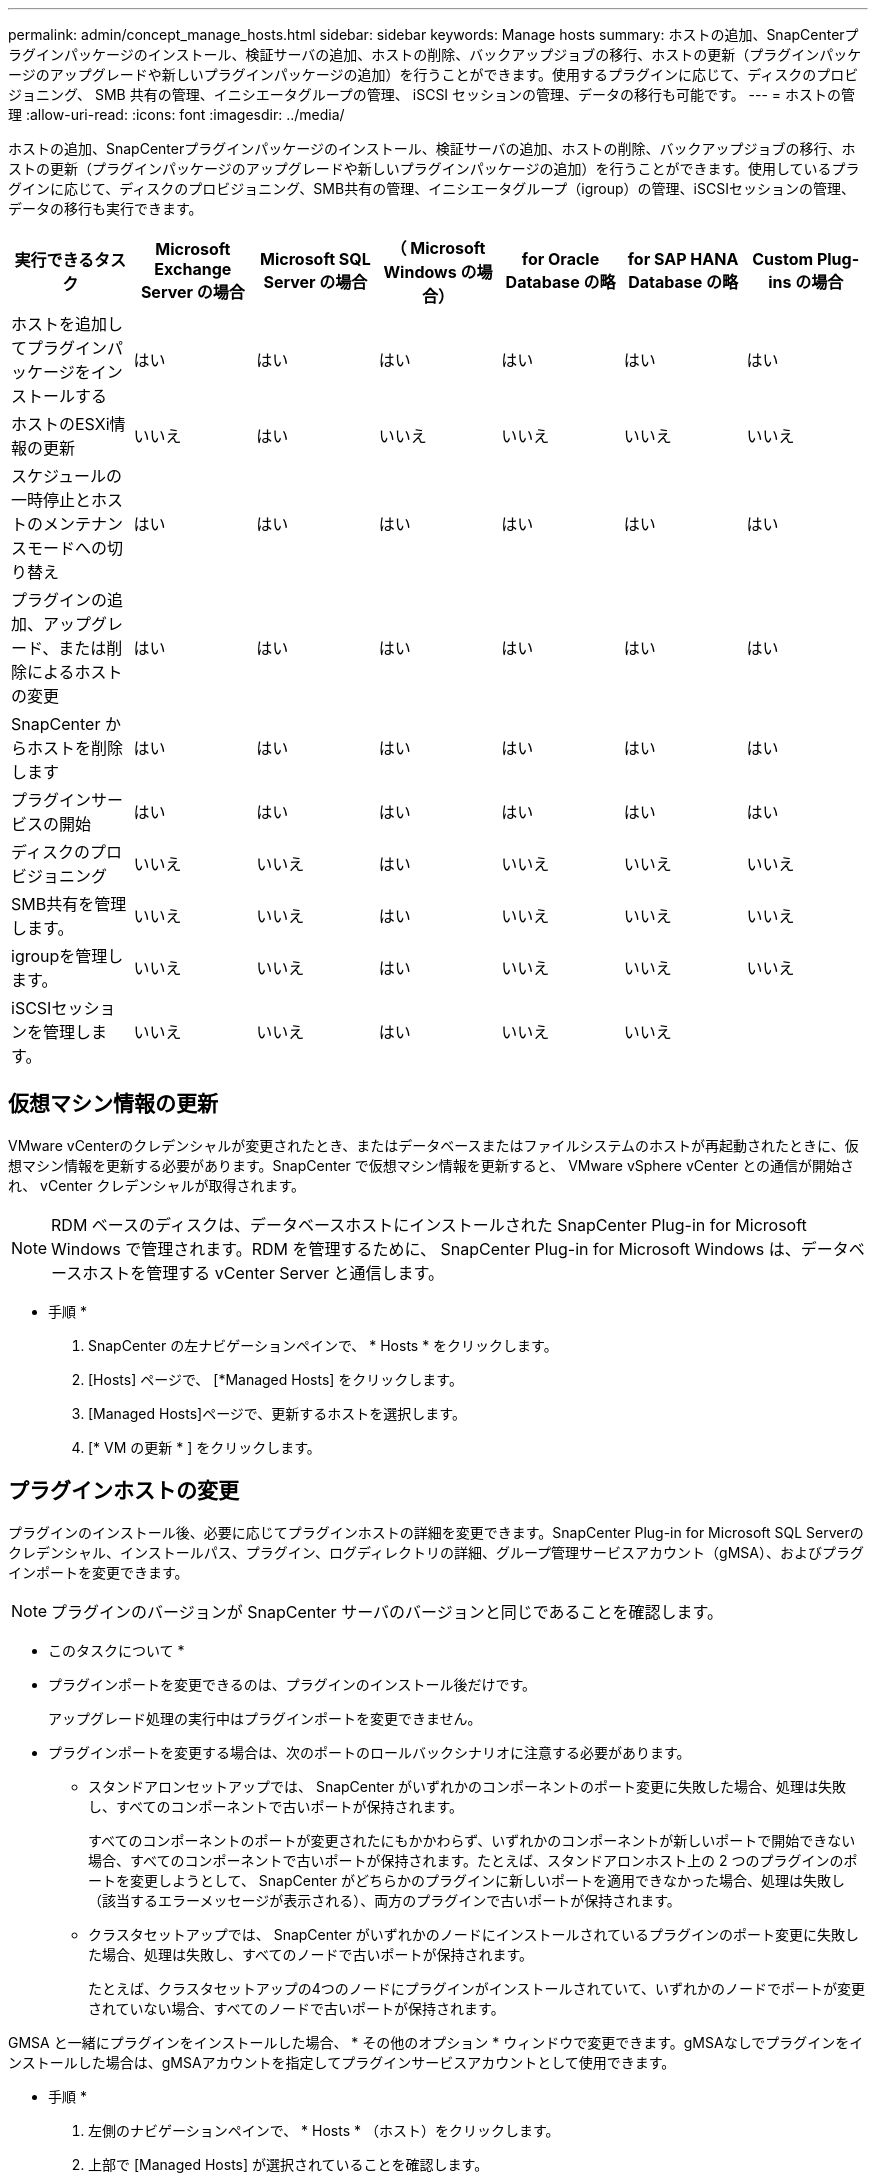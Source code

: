 ---
permalink: admin/concept_manage_hosts.html 
sidebar: sidebar 
keywords: Manage hosts 
summary: ホストの追加、SnapCenterプラグインパッケージのインストール、検証サーバの追加、ホストの削除、バックアップジョブの移行、ホストの更新（プラグインパッケージのアップグレードや新しいプラグインパッケージの追加）を行うことができます。使用するプラグインに応じて、ディスクのプロビジョニング、 SMB 共有の管理、イニシエータグループの管理、 iSCSI セッションの管理、データの移行も可能です。 
---
= ホストの管理
:allow-uri-read: 
:icons: font
:imagesdir: ../media/


[role="lead"]
ホストの追加、SnapCenterプラグインパッケージのインストール、検証サーバの追加、ホストの削除、バックアップジョブの移行、ホストの更新（プラグインパッケージのアップグレードや新しいプラグインパッケージの追加）を行うことができます。使用しているプラグインに応じて、ディスクのプロビジョニング、SMB共有の管理、イニシエータグループ（igroup）の管理、iSCSIセッションの管理、データの移行も実行できます。

|===
| 実行できるタスク | Microsoft Exchange Server の場合 | Microsoft SQL Server の場合 | （ Microsoft Windows の場合） | for Oracle Database の略 | for SAP HANA Database の略 | Custom Plug-ins の場合 


 a| 
ホストを追加してプラグインパッケージをインストールする
 a| 
はい
 a| 
はい
 a| 
はい
 a| 
はい
 a| 
はい
 a| 
はい



 a| 
ホストのESXi情報の更新
 a| 
いいえ
 a| 
はい
 a| 
いいえ
 a| 
いいえ
 a| 
いいえ
 a| 
いいえ



 a| 
スケジュールの一時停止とホストのメンテナンスモードへの切り替え
 a| 
はい
 a| 
はい
 a| 
はい
 a| 
はい
 a| 
はい
 a| 
はい



 a| 
プラグインの追加、アップグレード、または削除によるホストの変更
 a| 
はい
 a| 
はい
 a| 
はい
 a| 
はい
 a| 
はい
 a| 
はい



 a| 
SnapCenter からホストを削除します
 a| 
はい
 a| 
はい
 a| 
はい
 a| 
はい
 a| 
はい
 a| 
はい



 a| 
プラグインサービスの開始
 a| 
はい
 a| 
はい
 a| 
はい
 a| 
はい
 a| 
はい
 a| 
はい



 a| 
ディスクのプロビジョニング
 a| 
いいえ
 a| 
いいえ
 a| 
はい
 a| 
いいえ
 a| 
いいえ
 a| 
いいえ



 a| 
SMB共有を管理します。
 a| 
いいえ
 a| 
いいえ
 a| 
はい
 a| 
いいえ
 a| 
いいえ
 a| 
いいえ



 a| 
igroupを管理します。
 a| 
いいえ
 a| 
いいえ
 a| 
はい
 a| 
いいえ
 a| 
いいえ
 a| 
いいえ



 a| 
iSCSIセッションを管理します。
 a| 
いいえ
 a| 
いいえ
 a| 
はい
 a| 
いいえ
 a| 
いいえ
 a| 

|===


== 仮想マシン情報の更新

VMware vCenterのクレデンシャルが変更されたとき、またはデータベースまたはファイルシステムのホストが再起動されたときに、仮想マシン情報を更新する必要があります。SnapCenter で仮想マシン情報を更新すると、 VMware vSphere vCenter との通信が開始され、 vCenter クレデンシャルが取得されます。


NOTE: RDM ベースのディスクは、データベースホストにインストールされた SnapCenter Plug-in for Microsoft Windows で管理されます。RDM を管理するために、 SnapCenter Plug-in for Microsoft Windows は、データベースホストを管理する vCenter Server と通信します。

* 手順 *

. SnapCenter の左ナビゲーションペインで、 * Hosts * をクリックします。
. [Hosts] ページで、 [*Managed Hosts] をクリックします。
. [Managed Hosts]ページで、更新するホストを選択します。
. [* VM の更新 * ] をクリックします。




== プラグインホストの変更

プラグインのインストール後、必要に応じてプラグインホストの詳細を変更できます。SnapCenter Plug-in for Microsoft SQL Serverのクレデンシャル、インストールパス、プラグイン、ログディレクトリの詳細、グループ管理サービスアカウント（gMSA）、およびプラグインポートを変更できます。


NOTE: プラグインのバージョンが SnapCenter サーバのバージョンと同じであることを確認します。

* このタスクについて *

* プラグインポートを変更できるのは、プラグインのインストール後だけです。
+
アップグレード処理の実行中はプラグインポートを変更できません。

* プラグインポートを変更する場合は、次のポートのロールバックシナリオに注意する必要があります。
+
** スタンドアロンセットアップでは、 SnapCenter がいずれかのコンポーネントのポート変更に失敗した場合、処理は失敗し、すべてのコンポーネントで古いポートが保持されます。
+
すべてのコンポーネントのポートが変更されたにもかかわらず、いずれかのコンポーネントが新しいポートで開始できない場合、すべてのコンポーネントで古いポートが保持されます。たとえば、スタンドアロンホスト上の 2 つのプラグインのポートを変更しようとして、 SnapCenter がどちらかのプラグインに新しいポートを適用できなかった場合、処理は失敗し（該当するエラーメッセージが表示される）、両方のプラグインで古いポートが保持されます。

** クラスタセットアップでは、 SnapCenter がいずれかのノードにインストールされているプラグインのポート変更に失敗した場合、処理は失敗し、すべてのノードで古いポートが保持されます。
+
たとえば、クラスタセットアップの4つのノードにプラグインがインストールされていて、いずれかのノードでポートが変更されていない場合、すべてのノードで古いポートが保持されます。





GMSA と一緒にプラグインをインストールした場合、 * その他のオプション * ウィンドウで変更できます。gMSAなしでプラグインをインストールした場合は、gMSAアカウントを指定してプラグインサービスアカウントとして使用できます。

* 手順 *

. 左側のナビゲーションペインで、 * Hosts * （ホスト）をクリックします。
. 上部で [Managed Hosts] が選択されていることを確認します。
. 変更するホストを選択し、任意のフィールドを変更します。
+
一度に変更できるフィールドは1つだけです。

. [Submit （送信） ] をクリックします。


* 結果 *

ホストが検証され、 SnapCenter サーバに追加されます。



== プラグインサービスの起動と再起動

SnapCenterプラグインサービスを起動すると、サービスが実行されていない場合は開始し、実行中の場合は再開できます。メンテナンスの実行後にサービスの再起動が必要になる場合があります。

サービスの再起動時に実行中のジョブがないことを確認する必要があります。

* 手順 *

. 左側のナビゲーションペインで、 * Hosts * （ホスト）をクリックします。
. [Hosts] ページで、 [*Managed Hosts] をクリックします。
. [Managed Hosts] ページで、開始するホストを選択します。
. アイコンをクリックし image:../media/more_icon.gif["[ 詳細 ] アイコン"] 、*[サービスの開始]*または*[サービスの再開]*をクリックします。
+
複数のホストのサービスを同時に開始または再開できます。





== ホストメンテナンスのスケジュールの一時停止

ホストで SnapCenter のスケジュールされたジョブの実行を停止するには、ホストをメンテナンスモードにします。この処理は、プラグインをアップグレードする前、またはホストでメンテナンスタスクを実行するときに実行する必要があります。


NOTE: SnapCenter がそのホストと通信できないため、停止しているホストではスケジュールを一時停止できません。

* 手順 *

. 左側のナビゲーションペインで、 * Hosts * （ホスト）をクリックします。
. [Hosts] ページで、 [*Managed Hosts] をクリックします。
. [Managed Hosts] ページで、サスペンドするホストを選択します。
. アイコンをクリックし image:../media/more_icon.gif["[ 詳細 ] アイコン"] 、*[スケジュールの中断]*をクリックして、このプラグインのホストをメンテナンスモードにします。
+
複数のホストのスケジュールを同時に中断できます。

+

NOTE: 最初にプラグインサービスを停止する必要はありません。プラグインサービスの状態は「Running」または「Stopped」です。



* 結果 *

ホストでスケジュールを一時停止すると、ホストの [ 全般的なステータス ] フィールドに [Managed Hosts] ページに [*suspended] と表示されます。

ホストのメンテナンスが完了したら、 * スケジュールのアクティブ化 * をクリックして、ホストのメンテナンスモードを解除できます。複数のホストのスケジュールを同時にアクティブ化できます。
